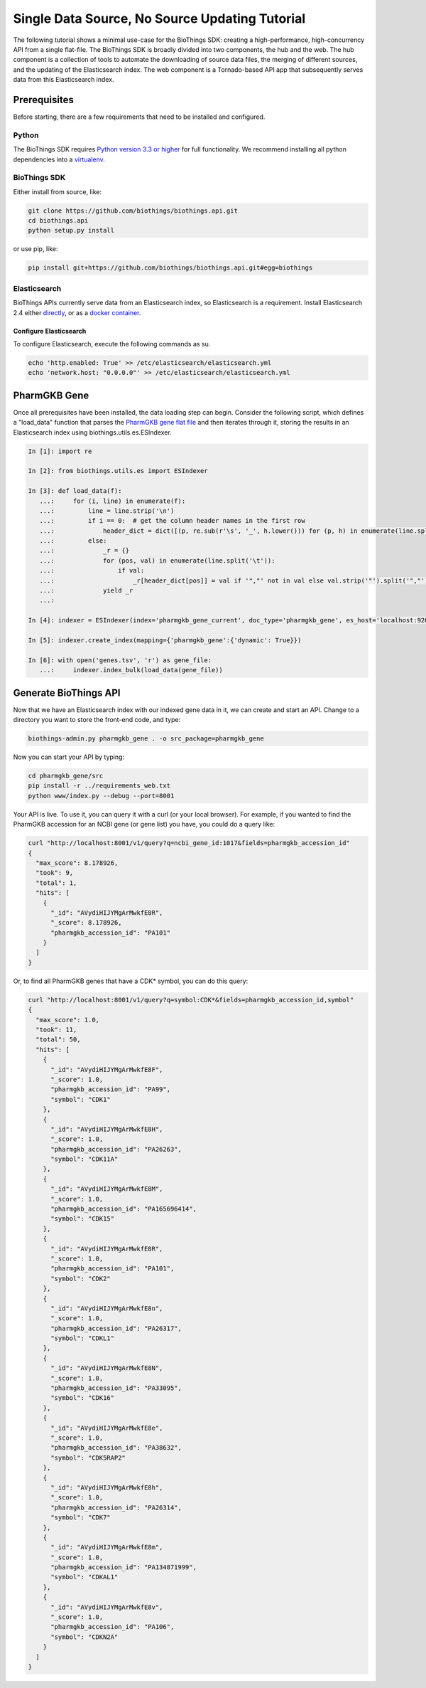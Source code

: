 ***********************************************
Single Data Source, No Source Updating Tutorial
***********************************************

The following tutorial shows a minimal use-case for the BioThings SDK: creating a
high-performance, high-concurrency API from a single flat-file.  The BioThings SDK
is broadly divided into two components, the hub and the web.  The hub component is a
collection of tools to automate the downloading of source data files, the merging
of different sources, and the updating of the Elasticsearch index.  The web component
is a Tornado-based API app that subsequently serves data from this Elasticsearch index.

Prerequisites
^^^^^^^^^^^^^

Before starting, there are a few requirements that need to be installed and configured.

Python
======

The BioThings SDK requires `Python version 3.3 or higher <https://www.python.org/>`_ for full functionality.
We recommend installing all python dependencies into a `virtualenv <https://virtualenv.pypa.io/en/stable/>`_.

BioThings SDK
=============

Either install from source, like:

.. code-block:: bash
    
    git clone https://github.com/biothings/biothings.api.git
    cd biothings.api
    python setup.py install

or use pip, like:

.. code-block:: bash

    pip install git+https://github.com/biothings/biothings.api.git#egg=biothings

Elasticsearch
=============

BioThings APIs currently serve data from an Elasticsearch index, so Elasticsearch is a requirement.
Install Elasticsearch 2.4 either `directly <https://www.elastic.co/guide/en/elasticsearch/reference/2.4/_installation.html>`_,
or as a `docker container <https://www.elastic.co/guide/en/elasticsearch/reference/current/docker.html>`_.

Configure Elasticsearch
+++++++++++++++++++++++

To configure Elasticsearch, execute the following commands as su.

.. code-block:: bash

    echo 'http.enabled: True' >> /etc/elasticsearch/elasticsearch.yml
    echo 'network.host: "0.0.0.0"' >> /etc/elasticsearch/elasticsearch.yml


PharmGKB Gene
^^^^^^^^^^^^^

Once all prerequisites have been installed, the data loading step can begin.
Consider the following script, which defines a "load_data" function that parses
the `PharmGKB gene flat file <https://api.pharmgkb.org/v1/download/file/data/genes.zip>`_ and then iterates through it, storing the results in an Elasticsearch index using biothings.utils.es.ESIndexer.

.. code-block:: python

    In [1]: import re

    In [2]: from biothings.utils.es import ESIndexer

    In [3]: def load_data(f):
       ...:     for (i, line) in enumerate(f):
       ...:         line = line.strip('\n')
       ...:         if i == 0:  # get the column header names in the first row
       ...:             header_dict = dict([(p, re.sub(r'\s', '_', h.lower())) for (p, h) in enumerate(line.split('\t'))])
       ...:         else:
       ...:             _r = {}
       ...:             for (pos, val) in enumerate(line.split('\t')):
       ...:                 if val:
       ...:                     _r[header_dict[pos]] = val if '","' not in val else val.strip('"').split('","')
       ...:             yield _r
       ...:

    In [4]: indexer = ESIndexer(index='pharmgkb_gene_current', doc_type='pharmgkb_gene', es_host='localhost:9200')

    In [5]: indexer.create_index(mapping={'pharmgkb_gene':{'dynamic': True}})

    In [6]: with open('genes.tsv', 'r') as gene_file:
       ...:     indexer.index_bulk(load_data(gene_file))

Generate BioThings API 
^^^^^^^^^^^^^^^^^^^^^^

Now that we have an Elasticsearch index with our indexed gene data in it, we can create and start
an API.  Change to a directory you want to store the front-end code, and type:

.. code-block:: bash

    biothings-admin.py pharmgkb_gene . -o src_package=pharmgkb_gene

Now you can start your API by typing:

.. code-block:: bash

    cd pharmgkb_gene/src
    pip install -r ../requirements_web.txt
    python www/index.py --debug --port=8001

Your API is live.  To use it, you can query it with a curl (or your local browser).  For example,
if you wanted to find the PharmGKB accession for an NCBI gene (or gene list) you have, you could do a query
like:

.. code-block:: bash

    curl "http://localhost:8001/v1/query?q=ncbi_gene_id:1017&fields=pharmgkb_accession_id"
    {
      "max_score": 8.178926,
      "took": 9,
      "total": 1,
      "hits": [
        {
          "_id": "AVydiHIJYMgArMwkfE8R",
          "_score": 8.178926,
          "pharmgkb_accession_id": "PA101"
        }
      ]
    }

Or, to find all PharmGKB genes that have a CDK* symbol, you can do this query:

.. code-block:: bash

    curl "http://localhost:8001/v1/query?q=symbol:CDK*&fields=pharmgkb_accession_id,symbol"
    {
      "max_score": 1.0,
      "took": 11,
      "total": 50,
      "hits": [
        {
          "_id": "AVydiHIJYMgArMwkfE8F",
          "_score": 1.0,
          "pharmgkb_accession_id": "PA99",
          "symbol": "CDK1"
        },
        {
          "_id": "AVydiHIJYMgArMwkfE8H",
          "_score": 1.0,
          "pharmgkb_accession_id": "PA26263",
          "symbol": "CDK11A"
        },
        {
          "_id": "AVydiHIJYMgArMwkfE8M",
          "_score": 1.0,
          "pharmgkb_accession_id": "PA165696414",
          "symbol": "CDK15"
        },
        {
          "_id": "AVydiHIJYMgArMwkfE8R",
          "_score": 1.0,
          "pharmgkb_accession_id": "PA101",
          "symbol": "CDK2"
        },
        {
          "_id": "AVydiHIJYMgArMwkfE8n",
          "_score": 1.0,
          "pharmgkb_accession_id": "PA26317",
          "symbol": "CDKL1"
        },
        {
          "_id": "AVydiHIJYMgArMwkfE8N",
          "_score": 1.0,
          "pharmgkb_accession_id": "PA33095",
          "symbol": "CDK16"
        },
        {
          "_id": "AVydiHIJYMgArMwkfE8e",
          "_score": 1.0,
          "pharmgkb_accession_id": "PA38632",
          "symbol": "CDK5RAP2"
        },
        {
          "_id": "AVydiHIJYMgArMwkfE8h",
          "_score": 1.0,
          "pharmgkb_accession_id": "PA26314",
          "symbol": "CDK7"
        },
        {
          "_id": "AVydiHIJYMgArMwkfE8m",
          "_score": 1.0,
          "pharmgkb_accession_id": "PA134871999",
          "symbol": "CDKAL1"
        },
        {
          "_id": "AVydiHIJYMgArMwkfE8v",
          "_score": 1.0,
          "pharmgkb_accession_id": "PA106",
          "symbol": "CDKN2A"
        }
      ]
    }
